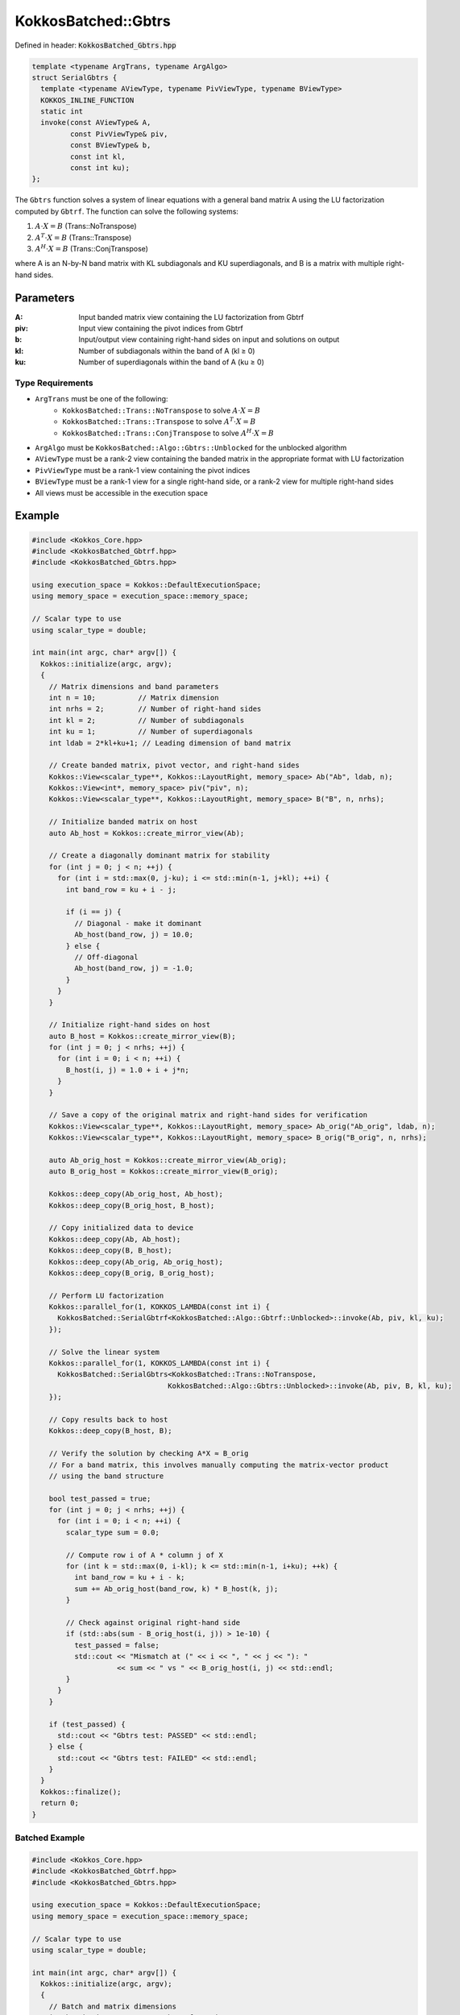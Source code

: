 KokkosBatched::Gbtrs
####################

Defined in header: :code:`KokkosBatched_Gbtrs.hpp`

.. code-block:: c++

    template <typename ArgTrans, typename ArgAlgo>
    struct SerialGbtrs {
      template <typename AViewType, typename PivViewType, typename BViewType>
      KOKKOS_INLINE_FUNCTION
      static int
      invoke(const AViewType& A,
             const PivViewType& piv,
             const BViewType& b,
             const int kl,
             const int ku);
    };

The ``Gbtrs`` function solves a system of linear equations with a general band matrix A using the LU factorization computed by ``Gbtrf``. The function can solve the following systems:

1. :math:`A \cdot X = B` (Trans::NoTranspose)
2. :math:`A^T \cdot X = B` (Trans::Transpose)
3. :math:`A^H \cdot X = B` (Trans::ConjTranspose)

where A is an N-by-N band matrix with KL subdiagonals and KU superdiagonals, and B is a matrix with multiple right-hand sides.

Parameters
==========

:A: Input banded matrix view containing the LU factorization from Gbtrf
:piv: Input view containing the pivot indices from Gbtrf
:b: Input/output view containing right-hand sides on input and solutions on output
:kl: Number of subdiagonals within the band of A (kl ≥ 0)
:ku: Number of superdiagonals within the band of A (ku ≥ 0)

Type Requirements
-----------------

- ``ArgTrans`` must be one of the following:
   - ``KokkosBatched::Trans::NoTranspose`` to solve :math:`A \cdot X = B`
   - ``KokkosBatched::Trans::Transpose`` to solve :math:`A^T \cdot X = B`
   - ``KokkosBatched::Trans::ConjTranspose`` to solve :math:`A^H \cdot X = B`

- ``ArgAlgo`` must be ``KokkosBatched::Algo::Gbtrs::Unblocked`` for the unblocked algorithm
- ``AViewType`` must be a rank-2 view containing the banded matrix in the appropriate format with LU factorization
- ``PivViewType`` must be a rank-1 view containing the pivot indices
- ``BViewType`` must be a rank-1 view for a single right-hand side, or a rank-2 view for multiple right-hand sides
- All views must be accessible in the execution space

Example
=======

.. code-block:: cpp

    #include <Kokkos_Core.hpp>
    #include <KokkosBatched_Gbtrf.hpp>
    #include <KokkosBatched_Gbtrs.hpp>
    
    using execution_space = Kokkos::DefaultExecutionSpace;
    using memory_space = execution_space::memory_space;
    
    // Scalar type to use
    using scalar_type = double;
    
    int main(int argc, char* argv[]) {
      Kokkos::initialize(argc, argv);
      {
        // Matrix dimensions and band parameters
        int n = 10;          // Matrix dimension
        int nrhs = 2;        // Number of right-hand sides
        int kl = 2;          // Number of subdiagonals
        int ku = 1;          // Number of superdiagonals
        int ldab = 2*kl+ku+1; // Leading dimension of band matrix
        
        // Create banded matrix, pivot vector, and right-hand sides
        Kokkos::View<scalar_type**, Kokkos::LayoutRight, memory_space> Ab("Ab", ldab, n);
        Kokkos::View<int*, memory_space> piv("piv", n);
        Kokkos::View<scalar_type**, Kokkos::LayoutRight, memory_space> B("B", n, nrhs);
        
        // Initialize banded matrix on host
        auto Ab_host = Kokkos::create_mirror_view(Ab);
        
        // Create a diagonally dominant matrix for stability
        for (int j = 0; j < n; ++j) {
          for (int i = std::max(0, j-ku); i <= std::min(n-1, j+kl); ++i) {
            int band_row = ku + i - j;
            
            if (i == j) {
              // Diagonal - make it dominant
              Ab_host(band_row, j) = 10.0;
            } else {
              // Off-diagonal
              Ab_host(band_row, j) = -1.0;
            }
          }
        }
        
        // Initialize right-hand sides on host
        auto B_host = Kokkos::create_mirror_view(B);
        for (int j = 0; j < nrhs; ++j) {
          for (int i = 0; i < n; ++i) {
            B_host(i, j) = 1.0 + i + j*n;
          }
        }
        
        // Save a copy of the original matrix and right-hand sides for verification
        Kokkos::View<scalar_type**, Kokkos::LayoutRight, memory_space> Ab_orig("Ab_orig", ldab, n);
        Kokkos::View<scalar_type**, Kokkos::LayoutRight, memory_space> B_orig("B_orig", n, nrhs);
        
        auto Ab_orig_host = Kokkos::create_mirror_view(Ab_orig);
        auto B_orig_host = Kokkos::create_mirror_view(B_orig);
        
        Kokkos::deep_copy(Ab_orig_host, Ab_host);
        Kokkos::deep_copy(B_orig_host, B_host);
        
        // Copy initialized data to device
        Kokkos::deep_copy(Ab, Ab_host);
        Kokkos::deep_copy(B, B_host);
        Kokkos::deep_copy(Ab_orig, Ab_orig_host);
        Kokkos::deep_copy(B_orig, B_orig_host);
        
        // Perform LU factorization
        Kokkos::parallel_for(1, KOKKOS_LAMBDA(const int i) {
          KokkosBatched::SerialGbtrf<KokkosBatched::Algo::Gbtrf::Unblocked>::invoke(Ab, piv, kl, ku);
        });
        
        // Solve the linear system
        Kokkos::parallel_for(1, KOKKOS_LAMBDA(const int i) {
          KokkosBatched::SerialGbtrs<KokkosBatched::Trans::NoTranspose, 
                                    KokkosBatched::Algo::Gbtrs::Unblocked>::invoke(Ab, piv, B, kl, ku);
        });
        
        // Copy results back to host
        Kokkos::deep_copy(B_host, B);
        
        // Verify the solution by checking A*X ≈ B_orig
        // For a band matrix, this involves manually computing the matrix-vector product
        // using the band structure
        
        bool test_passed = true;
        for (int j = 0; j < nrhs; ++j) {
          for (int i = 0; i < n; ++i) {
            scalar_type sum = 0.0;
            
            // Compute row i of A * column j of X
            for (int k = std::max(0, i-kl); k <= std::min(n-1, i+ku); ++k) {
              int band_row = ku + i - k;
              sum += Ab_orig_host(band_row, k) * B_host(k, j);
            }
            
            // Check against original right-hand side
            if (std::abs(sum - B_orig_host(i, j)) > 1e-10) {
              test_passed = false;
              std::cout << "Mismatch at (" << i << ", " << j << "): " 
                        << sum << " vs " << B_orig_host(i, j) << std::endl;
            }
          }
        }
        
        if (test_passed) {
          std::cout << "Gbtrs test: PASSED" << std::endl;
        } else {
          std::cout << "Gbtrs test: FAILED" << std::endl;
        }
      }
      Kokkos::finalize();
      return 0;
    }

Batched Example
--------------

.. code-block:: cpp

    #include <Kokkos_Core.hpp>
    #include <KokkosBatched_Gbtrf.hpp>
    #include <KokkosBatched_Gbtrs.hpp>
    
    using execution_space = Kokkos::DefaultExecutionSpace;
    using memory_space = execution_space::memory_space;
    
    // Scalar type to use
    using scalar_type = double;
    
    int main(int argc, char* argv[]) {
      Kokkos::initialize(argc, argv);
      {
        // Batch and matrix dimensions
        int batch_size = 100; // Number of matrices
        int n = 10;           // Matrix dimension
        int nrhs = 2;         // Number of right-hand sides
        int kl = 2;           // Number of subdiagonals
        int ku = 1;           // Number of superdiagonals
        int ldab = 2*kl+ku+1; // Leading dimension of band matrix
        
        // Create batched views
        Kokkos::View<scalar_type***, Kokkos::LayoutRight, memory_space> 
          Ab("Ab", batch_size, ldab, n);
        Kokkos::View<int**, memory_space> piv("piv", batch_size, n);
        Kokkos::View<scalar_type***, Kokkos::LayoutRight, memory_space> 
          B("B", batch_size, n, nrhs);
        
        // Initialize on host
        auto Ab_host = Kokkos::create_mirror_view(Ab);
        auto B_host = Kokkos::create_mirror_view(B);
        
        for (int b = 0; b < batch_size; ++b) {
          // Create a diagonally dominant matrix for stability
          for (int j = 0; j < n; ++j) {
            for (int i = std::max(0, j-ku); i <= std::min(n-1, j+kl); ++i) {
              int band_row = ku + i - j;
              
              if (i == j) {
                // Diagonal - make it dominant
                Ab_host(b, band_row, j) = 10.0 + 0.1 * b;
              } else {
                // Off-diagonal
                Ab_host(b, band_row, j) = -1.0 - 0.01 * b;
              }
            }
          }
          
          // Initialize right-hand sides
          for (int j = 0; j < nrhs; ++j) {
            for (int i = 0; i < n; ++i) {
              B_host(b, i, j) = 1.0 + i + j*n + b*0.1;
            }
          }
        }
        
        // Copy to device
        Kokkos::deep_copy(Ab, Ab_host);
        Kokkos::deep_copy(B, B_host);
        
        // Save original for verification
        Kokkos::View<scalar_type***, Kokkos::LayoutRight, memory_space> 
          Ab_orig("Ab_orig", batch_size, ldab, n);
        Kokkos::View<scalar_type***, Kokkos::LayoutRight, memory_space> 
          B_orig("B_orig", batch_size, n, nrhs);
        
        Kokkos::deep_copy(Ab_orig, Ab);
        Kokkos::deep_copy(B_orig, B);
        
        // Perform batched LU factorization
        Kokkos::parallel_for(batch_size, KOKKOS_LAMBDA(const int b) {
          auto Ab_b = Kokkos::subview(Ab, b, Kokkos::ALL(), Kokkos::ALL());
          auto piv_b = Kokkos::subview(piv, b, Kokkos::ALL());
          
          KokkosBatched::SerialGbtrf<KokkosBatched::Algo::Gbtrf::Unblocked>::invoke(Ab_b, piv_b, kl, ku);
        });
        
        // Solve batched linear systems
        Kokkos::parallel_for(batch_size, KOKKOS_LAMBDA(const int b) {
          auto Ab_b = Kokkos::subview(Ab, b, Kokkos::ALL(), Kokkos::ALL());
          auto piv_b = Kokkos::subview(piv, b, Kokkos::ALL());
          auto B_b = Kokkos::subview(B, b, Kokkos::ALL(), Kokkos::ALL());
          
          KokkosBatched::SerialGbtrs<KokkosBatched::Trans::NoTranspose, 
                                    KokkosBatched::Algo::Gbtrs::Unblocked>::invoke(Ab_b, piv_b, B_b, kl, ku);
        });
        
        // Solutions are now in B
        // Each B(b, :, :) contains the solution for the corresponding system
      }
      Kokkos::finalize();
      return 0;
    }
